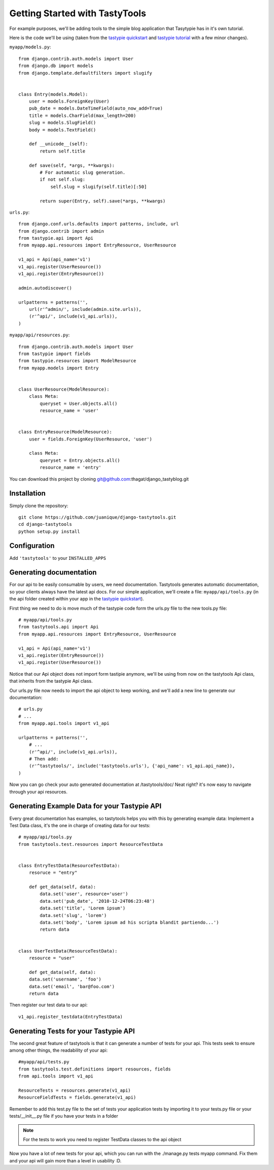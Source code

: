 
===============================
Getting Started with TastyTools
===============================

For example purposes, we'll be adding tools to the simple blog application that Tasytypie has in it's own tutorial.

Here is the code we'll be using (taken from the `tastypie quickstart`_ and `tastypie tutorial`_  with a few minor changes).

``myapp/models.py``::

    from django.contrib.auth.models import User
    from django.db import models
    from django.template.defaultfilters import slugify


    class Entry(models.Model):
        user = models.ForeignKey(User)
        pub_date = models.DateTimeField(auto_now_add=True)
        title = models.CharField(max_length=200)
        slug = models.SlugField()
        body = models.TextField()

        def __unicode__(self):
            return self.title

        def save(self, *args, **kwargs):
            # For automatic slug generation.
            if not self.slug:
                self.slug = slugify(self.title)[:50]

            return super(Entry, self).save(*args, **kwargs)


``urls.py``::

    from django.conf.urls.defaults import patterns, include, url
    from django.contrib import admin
    from tastypie.api import Api
    from myapp.api.resources import EntryResource, UserResource

    v1_api = Api(api_name='v1')
    v1_api.register(UserResource())
    v1_api.register(EntryResource())

    admin.autodiscover()

    urlpatterns = patterns('',
        url(r'^admin/', include(admin.site.urls)),
        (r'^api/', include(v1_api.urls)),
    )


``myapp/api/resources.py``::

    from django.contrib.auth.models import User
    from tastypie import fields
    from tastypie.resources import ModelResource
    from myapp.models import Entry


    class UserResource(ModelResource):
        class Meta:
            queryset = User.objects.all()
            resource_name = 'user'


    class EntryResource(ModelResource):
        user = fields.ForeignKey(UserResource, 'user')

        class Meta:
            queryset = Entry.objects.all()
            resource_name = 'entry'

You can download this project by cloning git@github.com:thagat/django_tastyblog.git

Installation
============

Simply clone the repository::

    git clone https://github.com/juanique/django-tastytools.git
    cd django-tastytools
    python setup.py install


Configuration
=============

Add ``'tastytools'`` to your ``INSTALLED_APPS``


Generating documentation
========================

For our api to be easily consumable by users, we need documentation.
Tastytools generates automatic documentation, so your clients always have 
the latest api docs.
For our simple application, we'll create a file: ``myapp/api/tools.py`` (in 
the api folder created within your app in the `tastypie quickstart`_).

First thing we need to do is move much of the tastypie code form the urls.py
file to the new tools.py file::

    # myapp/api/tools.py
    from tastytools.api import Api
    from myapp.api.resources import EntryResource, UserResource

    v1_api = Api(api_name='v1')
    v1_api.register(EntryResource())
    v1_api.register(UserResource())


Notice that our Api object does not import form tastipie anymore, we'll be
using from now on the tastytools Api class, that inherits from the tastypie Api class.

Our urls.py file now needs to import the api object to keep working, and we'll
add a new line to generate our documentation::

    # urls.py
    # ...
    from myapp.api.tools import v1_api

    urlpatterns = patterns('',
        # ...
        (r'^api/', include(v1_api.urls)),
        # Then add:
        (r'^tastytools/', include('tastytools.urls'), {'api_name': v1_api.api_name}),
    )

Now you can go check your auto generated documentation at /tastytools/doc/
Neat right? it's now easy to navigate through your api resources.

Generating Example Data for your Tastypie API
=============================================

Every great documentation has examples, so tastytools helps you with this by
generating example data:
Implement a Test Data class, it's the one in charge of creating data for our tests::

    # myapp/api/tools.py
    from tastytools.test.resources import ResourceTestData


    class EntryTestData(ResourceTestData):
        resoruce = "entry"

        def get_data(self, data):
            data.set('user', resource='user')
            data.set('pub_date', '2010-12-24T06:23:48')
            data.set('title', 'Lorem ipsum')
            data.set('slug', 'lorem')
            data.set('body', 'Lorem ipsum ad his scripta blandit partiendo...')
            return data


    class UserTestData(ResourceTestData):
        resource = "user"

        def get_data(self, data):
        data.set('username', 'foo')
        data.set('email', 'bar@foo.com')
        return data


Then register our test data to our api::

    v1_api.register_testdata(EntryTestData)


Generating Tests for your Tastypie API
======================================

The second great feature of tastytools is that it can generate a number of
tests for your api. This tests seek to ensure among other things, the
readability of your api::

    #myapp/api/tests.py
    from tastytools.test.definitions import resources, fields
    from api.tools import v1_api

    ResourceTests = resources.generate(v1_api)
    ResourceFieldTests = fields.generate(v1_api)

Remember to add this test.py file to the set of tests your application tests 
by importing it to your tests.py file or your tests/__init__.py file if you
have your tests in a folder

.. note::

    For the tests to work you need to register TestData classes to the api object

Now you have a lot of new tests for your api, which you can run with the
./manage.py tests myapp command. Fix them and your api will gain more than a 
level in usability :D.

.. _`tastypie tutorial`: http://django-tastypie.readthedocs.org/en/latest/tutorial.html
.. _`tastypie quickstart`: http://django-tastypie.readthedocs.org/en/latest/index.html#quick-start 
